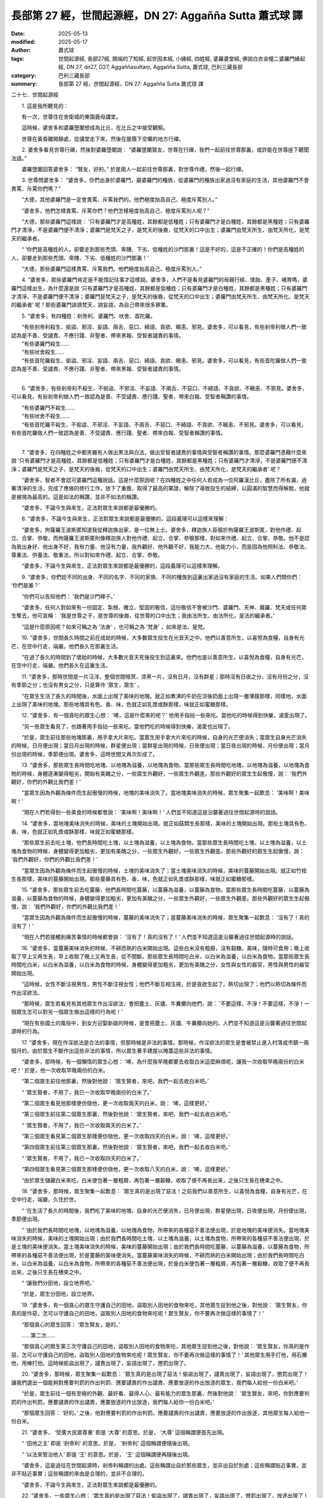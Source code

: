 長部第 27 經，世間起源經，DN 27: Aggañña Sutta 蕭式球 譯
===========================================================

:date: 2025-05-13
:modified: 2025-05-17
:author: 蕭式球
:tags: 世間起源經, 長部27經, 開端的了知經, 起世因本經, 小緣經, 四姓經, 婆羅婆堂經, 佛說白衣金幢二婆羅門緣起經, DN 27, dn27, D27, Aggaññasuttaṃ, Aggañña Sutta, 蕭式球, 巴利三藏長部
:category: 巴利三藏長部
:summary: 長部第 27 經，世間起源經，DN 27: Aggañña Sutta 蕭式球 譯



二十七．世間起源經

　　1. 這是我所聽見的：

　　有一次，世尊住在舍衛城的東園鹿母講堂。

　　這時候，婆舍多和婆羅墮闍想成為比丘，在比丘之中接受觀察。

　　世尊在黃昏離開靜處，從講堂走下來，然後在屋蔭下空曠的地方行禪。

　　2. 婆舍多看見世尊行禪，然後對婆羅墮闍說： “婆羅墮闍賢友，世尊在行禪，我們一起前往世尊那裏，或許能在世尊座下聽聞法語。”

　　婆羅墮闍回答婆舍多： “賢友，好的。” 於是兩人一起前往世尊那裏，對世尊作禮，然後一起行禪。

　　3. 世尊問婆舍多： “婆舍多，你們出身於婆羅門，屬婆羅門的種族，從婆羅門的種族出家過沒有家庭的生活，其他婆羅門不會責罵、斥罵你們嗎？”

　　“大德，其他婆羅門是一定會責罵、斥罵我們的。他們極度抬高自己、極度斥罵別人。”

　　“婆舍多，他們怎樣責罵、斥罵你們？他們怎樣極度抬高自己、極度斥罵別人呢？”

　　“大德，那些婆羅門這樣說： ‘只有婆羅門才是高種姓，其餘都是低種姓；只有婆羅門才是白種姓，其餘都是黑種姓；只有婆羅門才清淨，不是婆羅門便不清淨；婆羅門是梵天之子，是梵天的後裔，從梵天的口中出生；婆羅門由梵天所生、由梵天所化，是梵天的繼承者。

　　“ ‘你們是高種姓的人，卻要走到那些禿頭、卑賤、下劣、低種姓的沙門那裏！這是不好的，這是不正確的！你們是高種姓的人，卻要走到那些禿頭、卑賤、下劣、低種姓的沙門那裏！’

　　“大德，那些婆羅門這樣責罵、斥罵我們。他們極度抬高自己、極度斥罵別人。”

　　4. “婆舍多，那些婆羅門肯定是不能憶記往事才這樣說。婆舍多，人們不是看見婆羅門的母親行經、懷胎、產子、哺育嗎，婆羅門這樣出生，為什麼還是說 ‘只有婆羅門才是高種姓，其餘都是低種姓；只有婆羅門才是白種姓，其餘都是黑種姓；只有婆羅門才清淨，不是婆羅門便不清淨；婆羅門是梵天之子，是梵天的後裔，從梵天的口中出生；婆羅門由梵天所生、由梵天所化，是梵天的繼承者’ 呢？那些婆羅門誹謗梵天，說妄語，為自己帶來很多罪業。

　　5. “婆舍多，有四種姓：剎帝利、婆羅門、吠舍、首陀羅。

| 　　“有些剎帝利殺生、偷盜、邪淫、妄語、兩舌、惡口、綺語、貪欲、瞋恚、邪見。婆舍多，可以看見，有些剎帝利做人們一致認為是不善、受譴責、不應行踐、非聖者、帶來黑報、受智者譴責的事情。
| 　　“有些婆羅門殺生……
| 　　“有些吠舍殺生……
| 　　“有些首陀羅殺生、偷盜、邪淫、妄語、兩舌、惡口、綺語、貪欲、瞋恚、邪見。婆舍多，可以看見，有些首陀羅做人們一致認為是不善、受譴責、不應行踐、非聖者、帶來黑報、受智者譴責的事情。
| 

　　6. “婆舍多，有些剎帝利不殺生、不偷盜、不邪淫、不妄語、不兩舌、不惡口、不綺語、不貪欲、不瞋恚、不邪見。婆舍多，可以看見，有些剎帝利做人們一致認為是善、不受譴責、應行踐、聖者、帶來白報、受智者稱讚的事情。

| 　　“有些婆羅門不殺生……
| 　　“有些吠舍不殺生……
| 　　“有些首陀羅不殺生、不偷盜、不邪淫、不妄語、不兩舌、不惡口、不綺語、不貪欲、不瞋恚、不邪見。婆舍多，可以看見，有些首陀羅做人們一致認為是善、不受譴責、應行踐、聖者、帶來白報、受智者稱讚的事情。
| 

　　7. “婆舍多，在四種姓之中都夾雜有人做出黑法與白法，做出受智者譴責的事情與受智者稱讚的事情。那麼婆羅門憑藉什麼來說 ‘只有婆羅門才是高種姓，其餘都是低種姓；只有婆羅門才是白種姓，其餘都是黑種姓；只有婆羅門才清淨，不是婆羅門便不清淨；婆羅門是梵天之子，是梵天的後裔，從梵天的口中出生；婆羅門由梵天所生、由梵天所化，是梵天的繼承者’ 呢？

　　“婆舍多，智者不會認可婆羅門這種說話。這是什麼原因呢？在四種姓之中任何人若成為一位阿羅漢比丘，盡除了所有漏，過著清淨的生活，完成了應做的修行工作，放下了重擔，取得了最高的果證，解除了導致投生的結縛，以圓滿的智慧而得解脫，他就是被視為最高的。這是如法的稱讚，並非不如法的稱讚。

　　“婆舍多，不論今生與來生，正法對眾生來說都是最優勝的。

　　8. “婆舍多，不論今生與來生，正法對眾生來說都是最優勝的，這段義理可以這樣來理解：

　　“婆舍多，拘薩羅王波斯匿知道我從釋迦族出家，是一位無上士。婆舍多，釋迦族人臣服於拘薩羅王波斯匿，對他作禮、起立、合掌、恭敬，而拘薩羅王波斯匿則像釋迦族人對他作禮、起立、合掌、恭敬那樣，對如來作禮、起立、合掌、恭敬。他不是認為我出身好、他出身不好，我有力量、他沒有力量，我外觀好、他外觀不好，我能力大、他能力小，而是因為他照料法、恭敬法、尊重法、供養法、敬重法，所以對如來作禮、起立、合掌、恭敬。

　　“婆舍多，不論今生與來生，正法對眾生來說都是最優勝的，這段義理可以這樣來理解。

　　9. “婆舍多，你們從不同的出身、不同的名字、不同的家族、不同的種族到這裏出家過沒有家庭的生活。如果人們問你們： ‘你們是誰？’

　　“你們可以告知他們： ‘我們是沙門釋子。’

　　“婆舍多，任何人對如來有一份固定、紮根、確立、堅固的敬信，這份敬信不會被沙門、婆羅門、天神、魔羅、梵天或任何眾生奪去，他可宣稱： ‘我是世尊之子，是世尊的後裔，從世尊的口中出生；我由法所生、由法所化，是法的繼承者。’

　　“這是什麼原因呢？如來可稱之為 ‘法身’ ，也可稱之為 ‘梵身’ ，如來是法、是梵。

　　10. “婆舍多，世間長久時間之前在成劫的時候，大多數眾生投生在光音天之中。他們以善意所生，以喜悅為食糧，自身有光芒，在空中行走，端嚴。他們長久在那裏生活。

　　“在過了長久的時間到了壞劫的時候，大多數光音天死後投生到這裏來。他們也是以善意所生，以喜悅為食糧，自身有光芒，在空中行走，端嚴。他們長久在這裏生活。

　　11. “婆舍多，那時世間是一片汪洋，整個世間暗冥，漆黑一片，沒有日月，沒有群星；那時沒有日夜之分，沒有月份之分，沒有季節之分；也沒有男女之分，只是算作 ‘眾生，眾生’ 。

　　“在眾生生活了長久的時間後，水面上出現了美味的地塊。就正如煮沸的牛奶在涼後奶面上出現一層薄膜那樣，同樣地，水面上出現了美味的地塊。那些地塊具有色、香、味，色就正如乳漿或酥那樣，味就正如蜜糖那樣。

　　12. “婆舍多，有一個貪吃的眾生心想： ‘唏，這是什麼來的呢？’ 他用手指拈一些來吃。當他吃的時候得到快樂，渴愛出現了。

　　“另一些眾生看見了，也跟著用手指拈一些來吃。當他們吃的時候得到快樂，渴愛也出現了。

　　“於是，眾生前往那些地塊那裏，用手拿大片來吃。當眾生用手拿大片來吃的時候，自身的光芒便消失；當眾生自身光芒消失的時候，日月便出現；當日月出現的時候，群星便出現；當群星出現的時候，日夜便出現；當日夜出現的時候，月份便出現；當月份出現的時候，季節便出現。婆舍多，這時世間又再次形成了。

　　13. “婆舍多，那些眾生長時間吃地塊，以地塊為滋養，以地塊為食物。當那些眾生長時間吃地塊，以地塊為滋養，以地塊為食物的時候，身體逐漸變得粗劣，開始有美醜之分，一些眾生外觀好，一些眾生外觀差。那些外觀好的眾生生起傲慢，說： ‘我們外觀好，你們的外觀比我們差！’

　　“當眾生因為外觀為條件而生起傲慢的時候，地塊的美味消失了。當地塊美味消失的時候，眾生聚集一起歎息： ‘美味啊！美味啊！’

　　“現在人們若得到一些美食的時候都會說： ‘美味啊！美味啊！’ 人們並不知道這是沿襲著過往世間起源時的說話。

　　14. “婆舍多，當地塊美味消失的時候，美味的土塊開始出現。就正如菇類生長那樣，美味的土塊開始出現。那些土塊具有色、香、味，色就正如乳漿或酥那樣，味就正如蜜糖那樣。

　　“那些眾生前去吃土塊，他們長時間吃土塊，以土塊為滋養，以土塊為食物。當那些眾生長時間吃土塊，以土塊為滋養，以土塊為食物的時候，身體變得更加粗劣，更加有美醜之分，一些眾生外觀好，一些眾生外觀差。那些外觀好的眾生生起傲慢，說： ‘我們外觀好，你們的外觀比我們差！’

　　“當眾生因為外觀為條件而生起傲慢的時候，土塊的美味消失了；當土塊美味消失的時候，美味的蔓藤開始出現。就正如竹枝生長那樣，美味的蔓藤開始出現。那些蔓藤具有色、香、味，色就正如乳漿或酥那樣，味就正如蜜糖那樣。

　　15. “婆舍多，那些眾生前去吃蔓藤，他們長時間吃蔓藤，以蔓藤為滋養，以蔓藤為食物。當那些眾生長時間吃蔓藤，以蔓藤為滋養，以蔓藤為食物的時候，身體變得更加粗劣，更加有美醜之分，一些眾生外觀好，一些眾生外觀差。那些外觀好的眾生生起傲慢，說： ‘我們外觀好，你們的外觀比我們差！’

　　“當眾生因為外觀為條件而生起傲慢的時候，蔓藤的美味消失了；當蔓藤美味消失的時候，眾生聚集一起歎息： ‘沒有了！真的沒有了！’

　　“現在人們若接觸到痛苦事情的時候都會說： ‘沒有了！真的沒有了！’ 人們並不知道這是沿襲著過往世間起源時的說話。

　　16. “婆舍多，當蔓藤美味消失的時候，不耕而熟的白米開始出現。這些白米沒有粗屑，沒有穀糠，美味，隨時可食用；晚上收取了早上又再生長，早上收取了晚上又再生長，從不間斷。那些眾生長時間吃白米，以白米為滋養，以白米為食物。當那些眾生長時間吃白米，以白米為滋養，以白米為食物的時候，身體變得更加粗劣，更加有美醜之分，女性與女性的器官，男性與男性的器官開始出現。

　　“這時候，女性不斷注視男性，男性不斷注視女性；他們不斷互相注視，於是貪欲生起了，熱切出現了；他們以熱切為條件而作出淫欲法。

　　“那時候，眾生若看見有其他眾生作出淫欲法，會把塵土、灰燼、牛糞擲向他們，說： ‘不要這樣，不淨！不要這樣，不淨！一個眾生怎可以對另一個眾生做出這樣的行為呢！’

　　“現在有些國土的風俗中，到女方迎娶新娘的時候，是會把塵土、灰燼、牛糞擲向她的。人們並不知道這是沿襲著過往世間起源時的行為。

　　17. “婆舍多，現在作淫欲法是合法的事情，但那時候是非法的事情。那時候，作淫欲法的眾生是會被禁止進入村落或市鎮一兩個月的。由於眾生不斷作出這些非法的事情，所以眾生著手建屋以掩蓋這些非法的事情。

　　“婆舍多，那時候，有一個懶惰的眾生心想： ‘唏，為什麼我早晚都要去收取白米這麼麻煩呢，讓我一次收取早晚兩份的白米吧！’ 於是，他一次收取早晚兩份的白米。

　　“第二個眾生前往他那裏，然後對他說： ‘眾生賢者，來吧，我們一起去收白米吧。’

　　“ ‘眾生賢者，不用了，我已一次收取早晚兩份的白米了。’

　　“第二個眾生看見他那樣便仿傚他，更一次收取兩天的白米，說： ‘唏，這樣更好。’

　　“第三個眾生前往第二個眾生那裏，然後對他說： ‘眾生賢者，來吧，我們一起去收白米吧。’

　　“ ‘眾生賢者，不用了，我已一次收取兩天的白米了。’

　　“第三個眾生看見第二個眾生那樣便仿傚他，更一次收取四天的白米，說： ‘唏，這樣更好。’

　　“第四個眾生前往第三個眾生那裏，然後對他說： ‘眾生賢者，來吧，我們一起去收白米吧。’

　　“ ‘眾生賢者，不用了，我已一次收取四天的白米了。’

　　“第四個眾生看見第三個眾生那樣便仿傚他，更一次收取八天的白米，說： ‘唏，這樣更好。’

　　“由於眾生儲藏白米來吃，白米便包著一層粗屑，再包著一層穀糠，收取了便不再長出來，之後只生長在穗束之中。

　　18. “婆舍多，那時候，眾生聚集一起歎息： ‘眾生真的是出現了惡法！之前我們以善意所生，以喜悅為食糧，自身有光芒，在空中行走，端嚴，久住於世。

　　“ ‘在生活了長久的時間後，我們吃了美味的地塊，自身的光芒便消失，日月便出現，群星便出現，日夜便出現，月份便出現，季節便出現。

　　“ ‘由於我們長時間吃地塊，以地塊為滋養，以地塊為食物，所帶來的各種惡不善法便出現，於是地塊的美味便消失。當地塊美味消失的時候，美味的土塊開始出現；由於我們長時間吃土塊，以土塊為滋養，以土塊為食物，所帶來的各種惡不善法便出現，於是土塊的美味便消失。當土塊美味消失的時候，美味的蔓藤開始出現；由於我們長時間吃蔓藤，以蔓藤為滋養，以蔓藤為食物，所帶來的各種惡不善法便出現，於是蔓藤的美味便消失。當蔓藤美味消失的時候，不耕而熟的白米開始出現；由於我們長時間吃白米，以白米為滋養，以白米為食物，所帶來的各種惡不善法便出現，於是白米便包著一層粗屑，再包著一層穀糠，收取了便不再長出來，之後只生長在穗束之中。

　　“ ‘讓我們分田地，設立地界吧。’

　　“於是，眾生分田地，設立地界。

　　19. “婆舍多，有一個貪心的眾生守護自己的田地，盜取別人田地的食物來吃，其他眾生捉到他之後，對他說： ‘眾生賢友，你真的是作惡，怎可以守護自己的田地，盜取別人田地的食物來吃呢！眾生賢友，你不要再次做這樣的事情了！’

　　“那個貪心的眾生回答： ‘眾生賢友，是的。’

　　……第二次……

　　“那個貪心的眾生第三次守護自己的田地，盜取別人田地的食物來吃，其他眾生捉到他之後，對他說： ‘眾生賢友，你真的是作惡，怎可以守護自己的田地，盜取別人田地的食物來吃呢！眾生賢友，你不要再次做這樣的事情了！’ 其他眾生用手打他，用石擲他，用棒打他。這時候偷盜出現了，譴責出現了，妄語出現了，懲罰出現了。

　　20. “婆舍多，那時候，眾生聚集一起歎息： ‘眾生真的是出現了惡法！偷盜出現了，譴責出現了，妄語出現了，懲罰出現了！讓我們選出一個能夠對應要判罰的作出判罰、應要譴責的作出譴責、應要放逐的作出放逐的眾生，我們每人給他一份白米吧。’

　　“於是，眾生前往一個有至極的外觀、最好看、最得人心、最有能力的眾生那裏，然後對他說： ‘眾生賢友，來吧，你對應要判罰的作出判罰，應要譴責的作出譴責，應要放逐的作出放逐，我們每人給你一份白米吧。’

　　“那個眾生回答： ‘好的。’ 之後，他對應要判罰的作出判罰，應要譴責的作出譴責，應要放逐的作出放逐，其他眾生每人給他一份白米。

　　21. “婆舍多， ‘受廣大民眾尊重’ 即是 ‘大尊’ 的意思。於是， ‘大尊’ 這個稱謂便首先出現。

　　“ ‘田地之主’ 即是 ‘剎帝利’ 的意思。於是， ‘剎帝利’ 這個稱謂便隨後出現。

　　“ ‘以法來管治他人’ 即是 ‘王’ 的意思。於是， ‘王’ 這個稱謂便再隨後出現。

　　“婆舍多，這是過往在世間起源時，剎帝利稱謂的出處。這些稱謂出自於那些眾生，並非出自於別處；這些稱謂貼近事實，並非不貼近事實；這些稱謂的來由是合理的，並非不合理的。

　　“婆舍多，不論今生與來生，正法對眾生來說都是最優勝的。

　　22. “婆舍多，一些眾生心想： ‘眾生真的是出現了惡法！偷盜出現了，譴責出現了，妄語出現了，懲罰出現了，放逐出現了！讓我們遠離惡不善法吧。’

　　“婆舍多，他們遠離惡不善法。 ‘遠離惡不善法’ 即是 ‘婆羅門’ 的意思。於是， ‘婆羅門’ 這個稱謂便首先出現。

　　“他們在森林那裏建造茅屋，然後在茅屋中禪思。他們不生煙火、不作煮食、不作舂臼，早上到村落、市鎮、王城化食早飯，晚上到村落、市鎮、王城化食晚飯，化得食物後又返回森林禪思。人們看見這種情形，便用 ‘禪思者’ 來形容他們。於是， ‘禪思者’ 這個稱謂便隨後出現。

　　23. “婆舍多，那些不適應森林生活的眾生，便逗留在村落與市鎮附近編集教典。人們看見這種情形，便說： ‘現在這些眾生不作禪思。他們作咒頌師。’ 於是， ‘咒頌師’ 這個稱謂便再隨後出現。在現在，咒頌師被視為是優勝的，但在過往，咒頌師則被視為是低劣的。

　　“婆舍多，這是過往在世間起源時，婆羅門稱謂的出處。這些稱謂出自於那些眾生，並非出自於別處；這些稱謂貼近事實，並非不貼近事實；這些稱謂的來由是合理的，並非不合理的。

　　“婆舍多，不論今生與來生，正法對眾生來說都是最優勝的。

　　24. “婆舍多，有些眾生作淫欲法，從事畜牧、商人的工作， ‘作淫欲法，從事畜牧、商人的工作’ 即是 ‘吠舍’ 的意思。於是， ‘吠舍’ 這個稱謂便出現。

　　“婆舍多，這是過往在世間起源時，吠舍稱謂的出處。這種稱謂出自於那些眾生，並非出自於別處；這種稱謂貼近事實，並非不貼近事實；這種稱謂的來由是合理的，並非不合理的。

　　“婆舍多，不論今生與來生，正法對眾生來說都是最優勝的。

　　25. “婆舍多，餘下來的眾生作打獵的行為， ‘打獵的行為是低下的行為’ ，這亦是 ‘首陀羅’ 的意思。於是， ‘首陀羅’ 這個稱謂便出現。

　　“婆舍多，這是過往在世間起源時，首陀羅稱謂的出處。這種稱謂出自於那些眾生，並非出自於別處；這種稱謂貼近事實，並非不貼近事實；這種稱謂的來由是合理的，並非不合理的。

　　“婆舍多，不論今生與來生，正法對眾生來說都是最優勝的。

　　26. “婆舍多，那時候，有些剎帝利不滿自身的生活方式，心想成為一位沙門，出家過沒有家庭的生活。

| 　　“有些婆羅門……
| 　　“有些吠舍……
| 

　　“有些首陀羅不滿自身的生活方式，心想成為一位沙門，出家過沒有家庭的生活。

　　“他們四種稱謂都改稱為 ‘沙門’ 。這種稱謂出自於那些眾生，並非出自於別處；這種稱謂貼近事實，並非不貼近事實；這種稱謂的來由是合理的，並非不合理的。

　　“婆舍多，不論今生與來生，正法對眾生來說都是最優勝的。

　　27. “婆舍多，有些剎帝利作身不善行、口不善行、意不善行，懷有邪見，做出由邪見所驅動的業，因此在身壞命終之後投生在惡趣、地獄之中。

| 　　“有些婆羅門……
| 　　“有些吠舍……
| 　　“有些首陀羅……
| 

　　“有些沙門作身不善行、口不善行、意不善行，懷有邪見，做出由邪見所驅動的業，因此在身壞命終之後投生在惡趣、地獄之中。

　　28. “婆舍多，有些剎帝利作身善行、口善行、意善行，懷有正見，做出由正見所驅動的業，因此在身壞命終之後投生在善趣、天界之中。

| 　　“有些婆羅門……
| 　　“有些吠舍……
| 　　“有些首陀羅……
| 

　　“有些沙門作身善行、口善行、意善行，懷有正見，做出由正見所驅動的業，因此在身壞命終之後投生在善趣、天界之中。

　　29. “婆舍多，有些剎帝利夾雜作善與不善的身行、善與不善的口行、善與不善的意行，正見與邪見夾雜其中，做出由夾雜的見所驅動的業，因此在身壞命終之後領受苦樂夾雜的境界。

| 　　“有些婆羅門……
| 　　“有些吠舍……
| 　　“有些首陀羅……
| 

　　“有些沙門夾雜作善與不善的身行、善與不善的口行、善與不善的意行，正見與邪見夾雜其中，做出由夾雜的見所驅動的業，因此在身壞命終之後領受苦樂夾雜的境界。

　　30. “婆舍多，有些剎帝利約束身、約束口、約束意，修習七科菩提分法，得到當下入滅。

| 　　“有些婆羅門……
| 　　“有些吠舍……
| 　　“有些首陀羅……
| 

　　“有些沙門約束身、約束口、約束意，修習七科菩提分法，得到當下入滅。

　　31. “婆舍多，在四種姓之中任何人若成為一位阿羅漢比丘，盡除了所有漏，過著清淨的生活，完成了應做的修行工作，放下了重擔，取得了最高的果證，解除了導致投生的結縛，以圓滿的智慧而得解脫，他就是被視為最高的。這是如法的稱讚，並非不如法的稱讚。

　　“婆舍多，不論今生與來生，正法對眾生來說都是最優勝的。

　　32. “婆舍多，梵天．長青童子曾誦出這首偈頌：

|    “ ‘於族群之中，
|      剎帝利最勝；
|      於人天之中，
|      明行足最勝。’
| 

   “婆舍多，梵天．長青童子所誦的偈頌是好的唸誦、好的演說，是有意義的偈頌，受我認可。我也是這樣說的：

|    “於族群之中，
|      剎帝利最勝；
|      於人天之中，
|      明行足最勝。”
| 	

　　世尊說了以上的話後，婆舍多和婆羅墮闍對世尊的說話心感高興，滿懷歡喜。

-----------------------------------------------------------

取材自： `巴利文佛典翻譯 <https://www.chilin.org/news/news-detail.php?id=202&type=2>`__ 《長部》 `第三分 （24-34經） <https://www.chilin.org/upload/culture/doc/1666608298.pdf>`_ (PDF) （香港，「志蓮淨苑」-文化）

原先連結： http://www.chilin.edu.hk/edu/report_section_detail.asp?section_id=59&id=542
出現錯誤訊息：

| Microsoft OLE DB Provider for ODBC Drivers error '80004005'
| [Microsoft][ODBC Microsoft Access Driver]General error Unable to open registry key 'Temporary (volatile) Jet DSN for process 0x6a8 Thread 0x568 DBC 0x2064fcc Jet'.
| 
| /edu/include/i_database.asp, line 20
| 

------

- `蕭式球 譯 經藏 長部 Majjhimanikāya <{filename}diigha-nikaaya-tr-by-siu-sk%zh>`__

- `巴利大藏經 經藏 長部 Majjhimanikāya <{filename}diigha-nikaaya%zh.rst>`__

- `經文選讀 <{filename}/articles/canon-selected/canon-selected%zh.rst>`__ 

- `Tipiṭaka 南傳大藏經; 巴利大藏經 <{filename}/articles/tipitaka/tipitaka%zh.rst>`__


..
  2025-05-17, created on 2025-05-13
